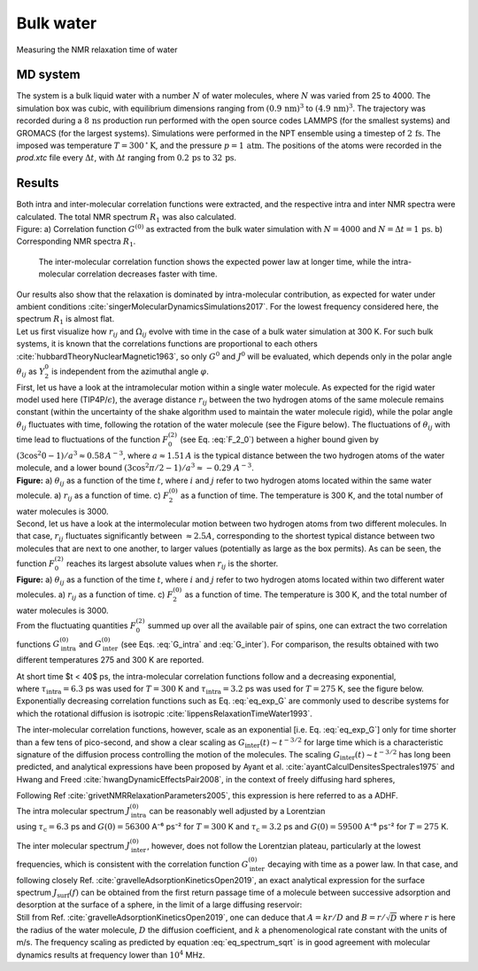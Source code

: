 
Bulk water
==========

.. container:: hatnote

   Measuring the NMR relaxation time of water

MD system
---------

.. image:: ../figures/tutorials/bulk-water/water-dark-square.png
    :class: only-dark
    :alt: Water molecules simulated with lammps - NMR relaxation time calculation
    :width: 200
    :align: right

.. image:: ../figures/tutorials/bulk-water/water-light-square.png
    :class: only-light
    :alt: Water molecules simulated with lammps - NMR relaxation time calculation
    :width: 200
    :align: right

.. container:: justify

    The system is a bulk liquid water with a number :math:`N` of water molecules,
    where :math:`N` was varied from 25 to 4000. The simulation box was cubic, 
    with equilibrium dimensions ranging from :math:`(0.9\,\text{nm})^3`
    to :math:`(4.9\,\text{nm})^3`. The trajectory was recorded
    during a :math:`8\,\text{ns}` production run performed with
    the open source codes LAMMPS (for the smallest systems) and GROMACS (for the largest systems).
    Simulations were performed in the NPT ensemble using a timestep of :math:`2\,\text{fs}`.
    The imposed was temperature :math:`T = 300\,^\circ\text{K}`, and the pressure
    :math:`p = 1\,\text{atm}`. The positions of the atoms were recorded in the *prod.xtc* file
    every :math:`\Delta t`, with :math:`\Delta t` ranging from :math:`0.2\,\text{ps}` to :math:`32\,\text{ps}`.

Results
-------

.. container:: justify

    Both intra and inter-molecular correlation functions were extracted, 
    and the respective intra and inter NMR spectra were calculated.
    The total NMR spectrum :math:`R_1` was also calculated.

.. image:: ../figures/illustrations/bulk-water/water_spectrum-dark.png
    :class: only-dark
    :alt: NMR results obtained from the LAMMPS simulation of water

.. image:: ../figures/illustrations/bulk-water/water_spectrum-light.png
    :class: only-light
    :alt: NMR results obtained from the LAMMPS simulation of water

.. container:: figurelegend

    Figure: a) Correlation function :math:`G^{(0)}` as extracted from the bulk
    water simulation with :math:`N = 4000` and :math:`N = \Delta t = 1\,\text{ps}`.
    b) Corresponding NMR spectra :math:`R_1`.

.. container:: justify

    The inter-molecular correlation function shows the expected power law at longer time,
    while the intra-molecular correlation decreases faster with time.

 .. container:: justify

    Our results also show that the relaxation is dominated by intra-molecular contribution,
    as expected for water under ambient conditions :cite:`singerMolecularDynamicsSimulations2017`.
    For the lowest frequency considered here, the spectrum :math:`R_1` is almost flat.

.. container:: justify

    Let us first visualize how :math:`r_{ij}` and :math:`\Omega_{ij}` evolve with time in the case of a 
    bulk water simulation at 300 K. For such bulk systems, it is known that the correlations functions 
    are proportional to each others :cite:`hubbardTheoryNuclearMagnetic1963`, so only :math:`G^{0}` and 
    :math:`J^{0}` will be evaluated, which depends only in the polar angle :math:`\theta_{ij}` as 
    :math:`Y^{0}_2` is independent from the azimuthal angle :math:`\varphi`.

.. container:: justify

    First, let us have a look at the intramolecular motion within a single water molecule. As expected
    for the rigid water model used here (TIP4P/:math:`\epsilon`), the 
    average distance :math:`r_{ij}` between the two hydrogen atoms of the same molecule remains
    constant (within the uncertainty of the shake algorithm used to maintain the water molecule rigid),
    while the polar angle :math:`\theta_{ij}` fluctuates with time, following the rotation of the
    water molecule (see the Figure below). The fluctuations of :math:`\theta_{ij}` with time lead to fluctuations of the
    function :math:`F_{0}^{(2)}` (see Eq. :eq:`F_2_0`) between a higher bound given by
    :math:`(3 \cos^2 0 - 1 ) / a^3 \approx 0.58\,A^{-3}`,
    where :math:`a \approx 1.51\,A` is the typical distance between the two hydrogen atoms of the water
    molecule, and a lower bound :math:`(3 \cos^2 \pi/2 - 1 ) / a^3 \approx -0.29\,\,A^{-3}`.

.. image:: ../figures/best-practices/intramolecular-signal-illustration-dark.png
    :class: only-dark
    :alt: NMR results obtained from the LAMMPS simulation of water

.. image:: ../figures/best-practices/intramolecular-signal-illustration-light.png
    :class: only-light
    :alt: NMR results obtained from the LAMMPS simulation of water

.. container:: justify

    **Figure:** a) :math:`\theta_{ij}` as a function of the time :math:`t`, where :math:`i` and :math:`j`
    refer to two hydrogen atoms located within the same water molecule. a) :math:`r_{ij}` as a function of 
    time. c) :math:`F_{2}^{(0)}` as a function of time. The temperature is 300 K, and 
    the total number of water molecules is 3000.

.. container:: justify

    Second, let us have a look at the intermolecular motion between two hydrogen atoms from two different
    molecules. In that case, :math:`r_{ij}` fluctuates significantly between :math:`\approx 2.5 A`,
    corresponding to the shortest typical distance between two molecules
    that are next to one another, to larger values (potentially as large as the box permits). 
    As can be seen, the function :math:`F_{0}^{(2)}` reaches its largest absolute values
    when :math:`r_{ij}` is the shorter.

.. image:: ../figures/best-practices/intermolecular-signal-illustration-dark.png
    :class: only-dark
    :alt: NMR results obtained from the LAMMPS simulation of water

.. image:: ../figures/best-practices/intermolecular-signal-illustration-light.png
    :class: only-light
    :alt: NMR results obtained from the LAMMPS simulation of water

.. container:: justify

    **Figure:** a) :math:`\theta_{ij}` as a function of the time :math:`t`, where :math:`i` and :math:`j`
    refer to two hydrogen atoms located within two different water molecules. a) :math:`r_{ij}` as a function of 
    time. c) :math:`F_{2}^{(0)}` as a function of time. The temperature is 300 K, and 
    the total number of water molecules is 3000.

.. container:: justify

    From the fluctuating quantities :math:`F_{0}^{(2)}` summed up over all the available pair of 
    spins, one can extract the two correlation functions :math:`G_\textrm{intra}^{(0)}` and
    :math:`G_\textrm{inter}^{(0)}` (see Eqs. :eq:`G_intra` and :eq:`G_inter`). For comparison,
    the results obtained with two different temperatures 275 and 300 K are reported.
    
    At short time $t < 40$ ps, the intra-molecular correlation functions follow and
    a decreasing exponential,

.. math::
    :label: eq_exp_G

    G_\text{intra} (t) = G_\text{intra} (0)  \exp{(-t / \tau_\text{intra})},

.. container:: justify

    where :math:`\tau_\text{intra} = 6.3` ps was used for :math:`T = 300` K 
    and :math:`\tau_\text{intra} = 3.2` ps was used for :math:`T = 275` K, see the figure 
    below. Exponentially decreasing correlation functions such as Eq. :eq:`eq_exp_G` are
    commonly used to describe systems for which the rotational diffusion
    is isotropic :cite:`lippensRelaxationTimeWater1993`.
    
    The inter-molecular correlation functions, however, scale as an
    exponential [i.e. Eq. :eq:`eq_exp_G`] only for time shorter than a 
    few tens of pico-second, and show a clear scaling as :math:`G_\text{inter} (t) \sim t^{-3/2}`
    for large time which is a characteristic signature of the diffusion
    process controlling the motion of the molecules. The scaling
    :math:`G_\text{inter} (t) \sim t^{-3/2}` has long been predicted, and 
    analytical expressions have been proposed by Ayant et al. :cite:`ayantCalculDensitesSpectrales1975` and
    Hwang and Freed :cite:`hwangDynamicEffectsPair2008`, in the context of freely diffusing hard spheres,
    


    Following Ref :cite:`grivetNMRRelaxationParameters2005`, this expression is here referred to 
    as a ADHF.

.. image:: ../figures/best-practices/gij-R1-illustration-dark.png
    :class: only-dark
    :alt: NMR results obtained from the LAMMPS simulation of water

.. image:: ../figures/best-practices/gij-R1-illustration-light.png
    :class: only-light
    :alt: NMR results obtained from the LAMMPS simulation of water

.. container:: justify

    The intra molecular spectrum :math:`J_\textrm{intra}^{(0)}` can be reasonably
    well adjusted by a Lorentzian

.. math::
    :label: eq_lorenzian_G

    J_\text{intra} (f) = G_\text{intra} (0) \dfrac{2 \tau_\text{c}}{1 + 4 \pi^2 f^2 \tau_\text{c}^2}

.. container:: justify

    using :math:`\tau_\text{c} = 6.3` ps and :math:`G(0) = 56300` A⁻⁶ ps⁻² for :math:`T = 300` K
    and :math:`\tau_\text{c} = 3.2` ps and :math:`G(0) = 59500` A⁻⁶ ps⁻² for :math:`T = 275` K. 

    The inter molecular spectrum :math:`J_\textrm{inter}^{(0)}`, however, does not follow the 
    Lorentzian plateau, particularly at the lowest frequencies, which is consistent with 
    the correlation function :math:`G_\textrm{inter}^{(0)}` decaying with time as a
    power law. In that case, and following closely Ref. :cite:`gravelleAdsorptionKineticsOpen2019`,
    an exact analytical expression for the surface spectrum :math:`J_\textrm{surf} (f)` can be
    obtained from the first return passage time of a molecule between successive
    adsorption and desorption at the surface of a sphere, in the limit of a large diffusing 
    reservoir:

.. math::
    :label: eq_spectrum_sqrt

    J_\text{inter} (f) \sim \left[ 1 + A + B \sqrt{ 2 \pi f} \right]^{-1}.

.. container:: justify

    Still from Ref. :cite:`gravelleAdsorptionKineticsOpen2019`, one can deduce that
    :math:`A = k r / D` and :math:`B = r / \sqrt{D}` where :math:`r` is here the radius
    of the water molecule, :math:`D` the diffusion coefficient, and :math:`k` a
    phenomenological rate constant with the units of m/s. The frequency scaling
    as predicted by equation :eq:`eq_spectrum_sqrt` is in good agreement with molecular 
    dynamics results at frequency lower than :math:`10^4` MHz.
